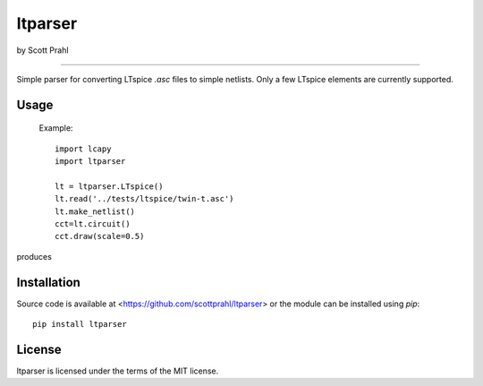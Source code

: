ltparser
========

by Scott Prahl

.. image:: https://img.shields.io/pypi/v/ltparser.svg
   :target: https://pypi.org/project/ltparser/

.. image:: https://colab.research.google.com/assets/colab-badge.svg
   :target: https://colab.research.google.com/github/scottprahl/ltparser/blob/master

.. image:: https://img.shields.io/badge/readthedocs-latest-blue.svg
   :target: https://ltparser.readthedocs.io

.. image:: https://img.shields.io/badge/github-code-green.svg
   :target: https://github.com/scottprahl/ltparser

.. image:: https://img.shields.io/badge/MIT-license-yellow.svg
   :target: https://github.com/scottprahl/ltparser/blob/master/LICENSE.txt

__________

Simple parser for converting LTspice `.asc` files to simple netlists.  Only a
few LTspice elements are currently supported.

Usage
-----

    Example::

        import lcapy
        import ltparser

        lt = ltparser.LTspice()
        lt.read('../tests/ltspice/twin-t.asc')
        lt.make_netlist()
        cct=lt.circuit()
        cct.draw(scale=0.5)

produces

.. image:: twin-t.png

Installation
------------

Source code is available at <https://github.com/scottprahl/ltparser> or the module
can be installed using `pip`::

    pip install ltparser

License
-------
ltparser is licensed under the terms of the MIT license.